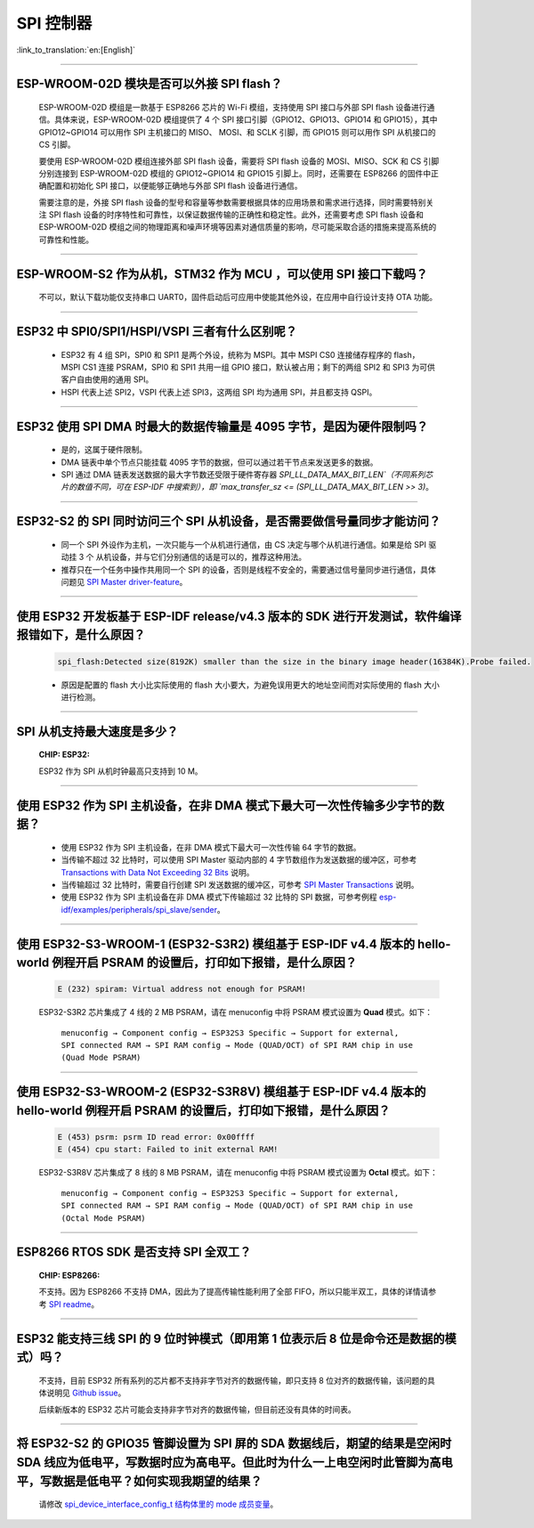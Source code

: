 SPI 控制器
============

:link_to_translation:`en:[English]`

.. raw:: html

   <style>
   body {counter-reset: h2}
     h2 {counter-reset: h3}
     h2:before {counter-increment: h2; content: counter(h2) ". "}
     h3:before {counter-increment: h3; content: counter(h2) "." counter(h3) ". "}
     h2.nocount:before, h3.nocount:before, { content: ""; counter-increment: none }
   </style>

--------------

ESP-WROOM-02D 模块是否可以外接 SPI flash？
-----------------------------------------------------

  ESP-WROOM-02D 模组是一款基于 ESP8266 芯片的 Wi-Fi 模组，支持使用 SPI 接口与外部 SPI flash 设备进行通信。具体来说，ESP-WROOM-02D 模组提供了 4 个 SPI 接口引脚（GPIO12、GPIO13、GPIO14 和 GPIO15），其中 GPIO12~GPIO14 可以用作 SPI 主机接口的 MISO、 MOSI、和 SCLK 引脚，而 GPIO15 则可以用作 SPI 从机接口的 CS 引脚。

  要使用 ESP-WROOM-02D 模组连接外部 SPI flash 设备，需要将 SPI flash 设备的 MOSI、MISO、SCK 和 CS 引脚分别连接到 ESP-WROOM-02D 模组的 GPIO12~GPIO14 和 GPIO15 引脚上。同时，还需要在 ESP8266 的固件中正确配置和初始化 SPI 接口，以便能够正确地与外部 SPI flash 设备进行通信。

  需要注意的是，外接 SPI flash 设备的型号和容量等参数需要根据具体的应用场景和需求进行选择，同时需要特别关注 SPI flash 设备的时序特性和可靠性，以保证数据传输的正确性和稳定性。此外，还需要考虑 SPI flash 设备和 ESP-WROOM-02D 模组之间的物理距离和噪声环境等因素对通信质量的影响，尽可能采取合适的措施来提高系统的可靠性和性能。

--------------

ESP-WROOM-S2 作为从机，STM32 作为 MCU ，可以使⽤ SPI 接⼝下载吗？
-------------------------------------------------------------------------

  不可以，默认下载功能仅支持串口 UART0，固件启动后可应用中使能其他外设，在应用中⾃⾏设计⽀持 OTA 功能。

--------------

ESP32 中 SPI0/SPI1/HSPI/VSPI 三者有什么区别呢？
-------------------------------------------------------------

  - ESP32 有 4 组 SPI，SPI0 和 SPI1 是两个外设，统称为 MSPI。其中 MSPI CS0 连接储存程序的 flash， MSPI CS1 连接 PSRAM，SPI0 和 SPI1 共用一组 GPIO 接口，默认被占用；剩下的两组 SPI2 和 SPI3 为可供客户自由使用的通用 SPI。
  - HSPI 代表上述 SPI2，VSPI 代表上述 SPI3，这两组 SPI 均为通用 SPI，并且都支持 QSPI。

--------------

ESP32 使用 SPI DMA 时最大的数据传输量是 4095 字节，是因为硬件限制吗？
----------------------------------------------------------------------------------------------------------------------------------------------

  - 是的，这属于硬件限制。
  - DMA 链表中单个节点只能挂载 4095 字节的数据，但可以通过若干节点来发送更多的数据。
  - SPI 通过 DMA 链表发送数据的最大字节数还受限于硬件寄存器 `SPI_LL_DATA_MAX_BIT_LEN`（不同系列芯片的数值不同，可在 ESP-IDF 中搜索到），即 `max_transfer_sz <= (SPI_LL_DATA_MAX_BIT_LEN >> 3)`。

-----------------

ESP32-S2 的 SPI 同时访问三个 SPI 从机设备，是否需要做信号量同步才能访问？
------------------------------------------------------------------------------------------------------------------------------

  - 同一个 SPI 外设作为主机，一次只能与一个从机进行通信，由 CS 决定与哪个从机进行通信。如果是给 SPI 驱动挂 3 个 从机设备，并与它们分别通信的话是可以的，推荐这种用法。
  - 推荐只在一个任务中操作共用同一个 SPI 的设备，否则是线程不安全的，需要通过信号量同步进行通信，具体问题见 `SPI Master driver-feature <https://docs.espressif.com/projects/esp-idf/zh_CN/latest/esp32/api-reference/peripherals/spi_master.html#driver-features>`_。

---------------------

使用 ESP32 开发板基于 ESP-IDF release/v4.3 版本的 SDK 进行开发测试，软件编译报错如下，是什么原因？
------------------------------------------------------------------------------------------------------------------------------------

  .. code-block:: text

    spi_flash:Detected size(8192K) smaller than the size in the binary image header(16384K).Probe failed.

  - 原因是配置的 flash 大小比实际使用的 flash 大小要大，为避免误用更大的地址空间而对实际使用的 flash 大小进行检测。

----------------

SPI 从机支持最大速度是多少？
-------------------------------------------------------------------------------
  :CHIP\: ESP32:

  ESP32 作为 SPI 从机时钟最高只支持到 10 M。

-------------------------

使用 ESP32 作为 SPI 主机设备，在非 DMA 模式下最大可一次性传输多少字节的数据？
--------------------------------------------------------------------------------------------------------------------------------------------------------------------------------------

  - 使用 ESP32 作为 SPI 主机设备，在非 DMA 模式下最大可一次性传输 64 字节的数据。
  - 当传输不超过 32 比特时，可以使用 SPI Master 驱动内部的 4 字节数组作为发送数据的缓冲区，可参考 `Transactions with Data Not Exceeding 32 Bits <https://docs.espressif.com/projects/esp-idf/zh_CN/release-v4.4/esp32/api-reference/peripherals/spi_master.html?highlight=spi#transactions-with-data-not-exceeding-32-bits>`_ 说明。
  - 当传输超过 32 比特时，需要自行创建 SPI 发送数据的缓冲区，可参考 `SPI Master Transactions <https://docs.espressif.com/projects/esp-idf/zh_CN/release-v4.4/esp32/api-reference/peripherals/spi_master.html?highlight=spi#spi-transactions>`_ 说明。
  - 使用 ESP32 作为 SPI 主机设备在非 DMA 模式下传输超过 32 比特的 SPI 数据，可参考例程 `esp-idf/examples/peripherals/spi_slave/sender <https://github.com/espressif/esp-idf/tree/release/v4.4/examples/peripherals/spi_master/lcd>`_。

---------------------------

使用 ESP32-S3-WROOM-1 (ESP32-S3R2) 模组基于 ESP-IDF v4.4 版本的 hello-world 例程开启 PSRAM 的设置后，打印如下报错，是什么原因？
--------------------------------------------------------------------------------------------------------------------------------------------------------------------------------------

  .. code-block:: text

      E (232) spiram: Virtual address not enough for PSRAM!

  ESP32-S3R2 芯片集成了 4 线的 2 MB PSRAM，请在 menuconfig 中将 PSRAM 模式设置为 **Quad** 模式。如下：

    ``menuconfig → Component config → ESP32S3 Specific → Support for external, SPI connected RAM → SPI RAM config → Mode (QUAD/OCT) of SPI RAM chip in use (Quad Mode PSRAM)``

-------------------------

使用 ESP32-S3-WROOM-2 (ESP32-S3R8V) 模组基于 ESP-IDF v4.4 版本的 hello-world 例程开启 PSRAM 的设置后，打印如下报错，是什么原因？
--------------------------------------------------------------------------------------------------------------------------------------------------------------------------------------

  .. code-block:: text

      E (453) psrm: psrm ID read error: 0x00ffff
      E (454) cpu start: Failed to init external RAM!

  ESP32-S3R8V 芯片集成了 8 线的 8 MB PSRAM，请在 menuconfig 中将 PSRAM 模式设置为 **Octal** 模式。如下：

    ``menuconfig → Component config → ESP32S3 Specific → Support for external, SPI connected RAM → SPI RAM config → Mode (QUAD/OCT) of SPI RAM chip in use (Octal Mode PSRAM)``

--------------------

ESP8266 RTOS SDK 是否支持 SPI 全双工？
--------------------------------------------------------------------------------------------------

  :CHIP\: ESP8266:

  不支持。因为 ESP8266 不支持 DMA，因此为了提高传输性能利用了全部 FIFO，所以只能半双工，具体的详情请参考 `SPI readme <https://github.com/espressif/ESP8266_RTOS_SDK/tree/master/examples/peripherals/spi>`_。

---------------

ESP32 能支持三线 SPI 的 9 位时钟模式（即用第 1 位表示后 8 位是命令还是数据的模式）吗？
-----------------------------------------------------------------------------------------------------------

  不支持，目前 ESP32 所有系列的芯片都不支持非字节对齐的数据传输，即只支持 8 位对齐的数据传输，该问题的具体说明见 `Github issue <https://github.com/espressif/esp-idf/issues/8487>`_。

  后续新版本的 ESP32 芯片可能会支持非字节对齐的数据传输，但目前还没有具体的时间表。

---------------

将 ESP32-S2 的 GPIO35 管脚设置为 SPI 屏的 SDA 数据线后，期望的结果是空闲时 SDA 线应为低电平，写数据时应为高电平。但此时为什么一上电空闲时此管脚为高电平，写数据是低电平？如何实现我期望的结果？
--------------------------------------------------------------------------------------------------------------------------------------------------------------------------------------------------------------------------

  请修改 `spi_device_interface_config_t 结构体里的 mode 成员变量  <https://github.com/espressif/esp-idf/blob/master/components/driver/include/driver/spi_master.h#L58>`_。
